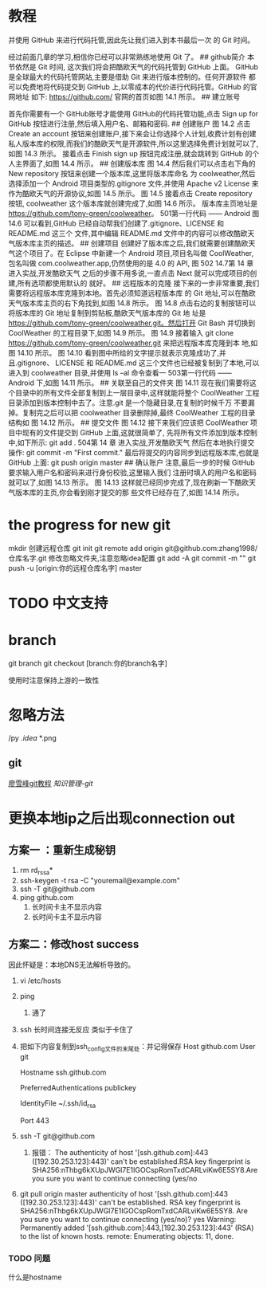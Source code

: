 * 教程
并使用 GitHub 来进行代码托管,因此先让我们进入到本书最后一次
的 Git 时间。 
# 14.2 Git 时间,将代码托管到 GitHub 上
 经过前面几章的学习,相信你已经可以非常熟练地使用 Git  了。
## github简介
 本节依然是 Git 时间, 这次我们将会把酷欧天气的代码托管到 GitHub 上面。 GitHub 是全球最大的代码托管网站,主要是借助 Git 来进行版本控制的。任何开源软件 都可以免费地将代码提交到 GitHub 上,以零成本的代价进行代码托管。GitHub 的官网地址 如下: https://github.com/ 官网的首页如图 14.1 所示。
## 建立账号
 
 首先你需要有一个 GitHub账号才能使用 GitHub的代码托管功能,点击 Sign up for GitHub 按钮进行注册,然后填入用户名、邮箱和密码. 
## 创建账户
图 14.2 点击 Create an account 按钮来创建账户,接下来会让你选择个人计划,收费计划有创建 私人版本库的权限,而我们的酷欧天气是开源软件,所以这里选择免费计划就可以了,如图 14.3 所示。
接着点击 Finish sign up 按钮完成注册,就会跳转到 GitHub 的个人主界面了,如图 14.4 所示。
## 创建版本库
图 14.4 然后我们可以点击右下角的 New repository 按钮来创建一个版本库,这里将版本库命名
为 coolweather,然后选择添加一个 Android 项目类型的.gitignore 文件,并使用 Apache v2 License 来作为酷欧天气的开源协议,如图 14.5 所示。
图 14.5 接着点击 Create repository 按钮, coolweather 这个版本库就创建完成了,如图 14.6 所示。 版本库主页地址是 https://github.com/tony-green/coolweather。 501第一行代码 —— Android
图 14.6 可以看到,GitHub 已经自动帮我们创建了.gitignore、LICENSE 和 README.md 这三个 文件,其中编辑 README.md 文件中的内容可以修改酷欧天气版本库主页的描述。
## 创建项目
 创建好了版本库之后,我们就需要创建酷欧天气这个项目了。在 Eclipse 中新建一个 Android 项目,项目名叫做 CoolWeather,包名叫做 com.coolweather.app,仍然使用的是 4.0
的 API,
图 502 14.7第 14 章 进入实战,开发酷欧天气 之后的步骤不用多说,一直点击 Next 就可以完成项目的创建,所有选项都使用默认的 就好。 
## 远程版本的克隆
接下来的一步非常重要,我们需要将远程版本库克隆到本地。首先必须知道远程版本库
的 Git 地址,可以在酷欧天气版本库主页的右下角找到,如图 14.8 所示。
图 14.8 点击右边的复制按钮可以将版本库的 Git 地址复制到剪贴板,酷欧天气版本库的 Git 地 址是 https://github.com/tony-green/coolweather.git。然后打开 Git Bash 并切换到 CoolWeather 的工程目录下,如图 14.9 所示。
图 14.9 接着输入 git clone https://github.com/tony-green/coolweather.git 来把远程版本库克隆到本 地,如图 14.10 所示。
图 14.10 看到图中所给的文字提示就表示克隆成功了,并且.gitignore、 LICENSE 和 README.md 这三个文件也已经被复制到了本地,可以进入到 coolweather 目录,并使用 ls –al 命令查看一 503第一行代码 —— Android 下,如图 14.11 所示。
## 关联至自己的文件夹
图 14.11 现在我们需要将这个目录中的所有文件全部复制到上一层目录中,这样就能将整个 CoolWeather 工程目录添加到版本控制中去了。注意.git 是一个隐藏目录,在复制的时候千万 不要漏掉。复制完之后可以把 coolweather 目录删除掉,最终 CoolWeather 工程的目录结构如
图 14.12 所示。
## 提交文件
图 14.12 接下来我们应该把 CoolWeather 项目中现有的文件提交到 GitHub 上面,这就很简单了, 先将所有文件添加到版本控制中,如下所示: git add . 504第 14 章 进入实战,开发酷欧天气 然后在本地执行提交操作: git commit -m "First commit." 最后将提交的内容同步到远程版本库,也就是 GitHub 上面: git push origin master 
## 确认账户 
注意,最后一步的时候 GitHub 要求输入用户名和密码来进行身份校验,这里输入我们 注册时填入的用户名和密码就可以了,如图 14.13 所示。
图 14.13 这样就已经同步完成了,现在刷新一下酷欧天气版本库的主页,你会看到刚才提交的那 些文件已经存在了,如图 14.14 所示。


* the progress for new git 

mkdir 
创建远程仓库
git init
git remote add origin git@github.com:zhang1998/仓库名字.git
修改忽略文件夹,注意忽略idea配置
git add -A
git commit -m ""
git push -u [origin:你的远程仓库名字] master

* TODO 中文支持

* branch

git branch
git checkout [branch:你的branch名字]

使用时注意保持上游的一致性

* 忽略方法
/py
/.idea/
*.png

** git 
[[https://www.liaoxuefeng.com/wiki/0013739516305929606dd18361248578c67b8067c8c017b000][廖雪峰git教程]]
[[~/note/ubuntu/git命令.org][知识管理-git]]

* 更换本地ip之后出现connection out

** 方案一 ：重新生成秘钥
1. rm rd_rssa*
2. ssh-keygen -t rsa -C "youremail@example.com"
3. ssh -T git@github.com
4. ping github.com
   1. 长时间卡主不显示内容
   2. 长时间卡主不显示内容
** 方案二：修改host     success
因此怀疑是：本地DNS无法解析导致的。
1. vi  /etc/hosts
2. ping
   1. 通了
3. ssh 长时间连接无反应  类似于卡住了
4. 把如下内容复制到ssh_config文件的末尾处：并记得保存
    Host github.com
    User git

    Hostname ssh.github.com

    PreferredAuthentications publickey

    IdentityFile ~/.ssh/id_rsa

    Port 443 
5. ssh -T git@github.com
   1. 报错：
      The authenticity of host '[ssh.github.com]:443 ([192.30.253.123]:443)' can't be established.RSA key fingerprint is SHA256:nThbg6kXUpJWGl7E1IGOCspRomTxdCARLviKw6E5SY8.Are you sure you want to continue connecting (yes/no

6. git pull origin master
      authenticity of host '[ssh.github.com]:443 ([192.30.253.123]:443)' can't be established.
      RSA key fingerprint is SHA256:nThbg6kXUpJWGl7E1IGOCspRomTxdCARLviKw6E5SY8.
      Are you sure you want to continue connecting (yes/no)? yes
      Warning: Permanently added '[ssh.github.com]:443,[192.30.253.123]:443' (RSA) to the list of known hosts.
       remote: Enumerating objects: 11, done.

*** TODO 问题
什么是hostname

